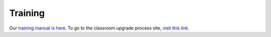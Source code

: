 ========
Training
========

Our `training manual is here </static/pdf/Training_Manual.pdf>`_. To go to the classroom upgrade process site, `visit this link </classroom_upgrade_process.html>`_.


